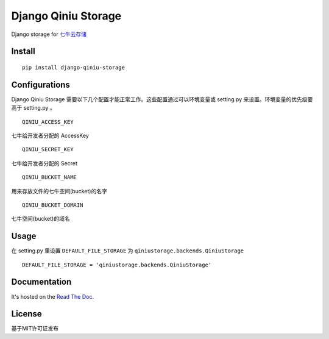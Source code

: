 Django Qiniu Storage
====================

Django storage for `七牛云存储 <http://www.qiniu.com/>`__

Install
-------

::

    pip install django-qiniu-storage

Configurations
--------------

Django Qiniu Storage
需要以下几个配置才能正常工作。这些配置通过可以环境变量或 setting.py
来设置。环境变量的优先级要高于 setting.py 。

::

    QINIU_ACCESS_KEY

七牛给开发者分配的 AccessKey

::

    QINIU_SECRET_KEY

七牛给开发者分配的 Secret

::

    QINIU_BUCKET_NAME

用来存放文件的七牛空间(bucket)的名字

::

    QINIU_BUCKET_DOMAIN

七牛空间(bucket)的域名

Usage
-----

在 setting.py 里设置 ``DEFAULT_FILE_STORAGE`` 为
``qiniustorage.backends.QiniuStorage``

::

    DEFAULT_FILE_STORAGE = 'qiniustorage.backends.QiniuStorage'

Documentation
-------------

It's hosted on the `Read The
Doc <http://django-qiniu-storage.readthedocs.org/zh_CN/latest/>`__.

License
-------

基于MIT许可证发布
